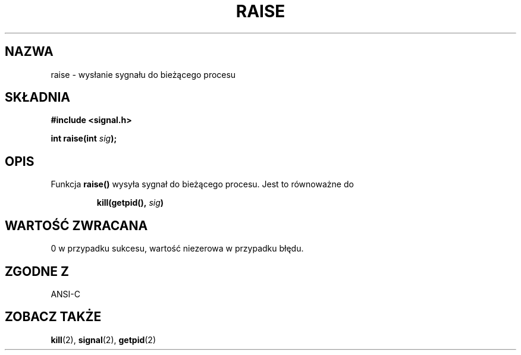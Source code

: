 .\" Translation (c) 1999 Pawel Wilk <siewca@dione.ids.pl>
.\" {PTM/PW/0.1/16-06-1999/"wyślij sygnał do bieżącego procesu"}
.\" Modified 1999 by Pawel Wilk (siewca@pld.org.pl)
.\" Aktualizacja do man-pages 1.53 - A. Krzysztofowicz <ankry@mif.pg.gda.pl>
.\" --------
.\" (c) 1993 by Thomas Koenig (ig25@rz.uni-karlsruhe.de)
.\"
.\" Permission is granted to make and distribute verbatim copies of this
.\" manual provided the copyright notice and this permission notice are
.\" preserved on all copies.
.\"
.\" Permission is granted to copy and distribute modified versions of this
.\" manual under the conditions for verbatim copying, provided that the
.\" entire resulting derived work is distributed under the terms of a
.\" permission notice identical to this one
.\" 
.\" Since the Linux kernel and libraries are constantly changing, this
.\" manual page may be incorrect or out-of-date.  The author(s) assume no
.\" responsibility for errors or omissions, or for damages resulting from
.\" the use of the information contained herein.  The author(s) may not
.\" have taken the same level of care in the production of this manual,
.\" which is licensed free of charge, as they might when working
.\" professionally.
.\" 
.\" Formatted or processed versions of this manual, if unaccompanied by
.\" the source, must acknowledge the copyright and authors of this work.
.\" License.
.\" Modified Sat Jul 24 18:40:56 1993 by Rik Faith (faith@cs.unc.edu)
.\" Modified 1995 by Mike Battersby (mib@deakin.edu.au)
.\" --------
.TH RAISE 3 1995-08-31 "GNU" "Podręcznik Programisty Linuksa"
.SH NAZWA
raise \- wysłanie sygnału do bieżącego procesu
.SH SKŁADNIA
.nf
.B #include <signal.h>
.sp
.BI "int raise(int " sig );
.fi
.SH OPIS
Funkcja
.B raise()
wysyła sygnał do bieżącego procesu.
Jest to równoważne do
.sp
.RS
.BI "kill(getpid(), " "sig" )
.RE
.SH "WARTOŚĆ ZWRACANA"
0 w przypadku sukcesu, wartość niezerowa w przypadku błędu.
.SH "ZGODNE Z"
ANSI\-C
.SH "ZOBACZ TAKŻE"
.BR kill (2),
.BR signal (2),
.BR getpid (2)

